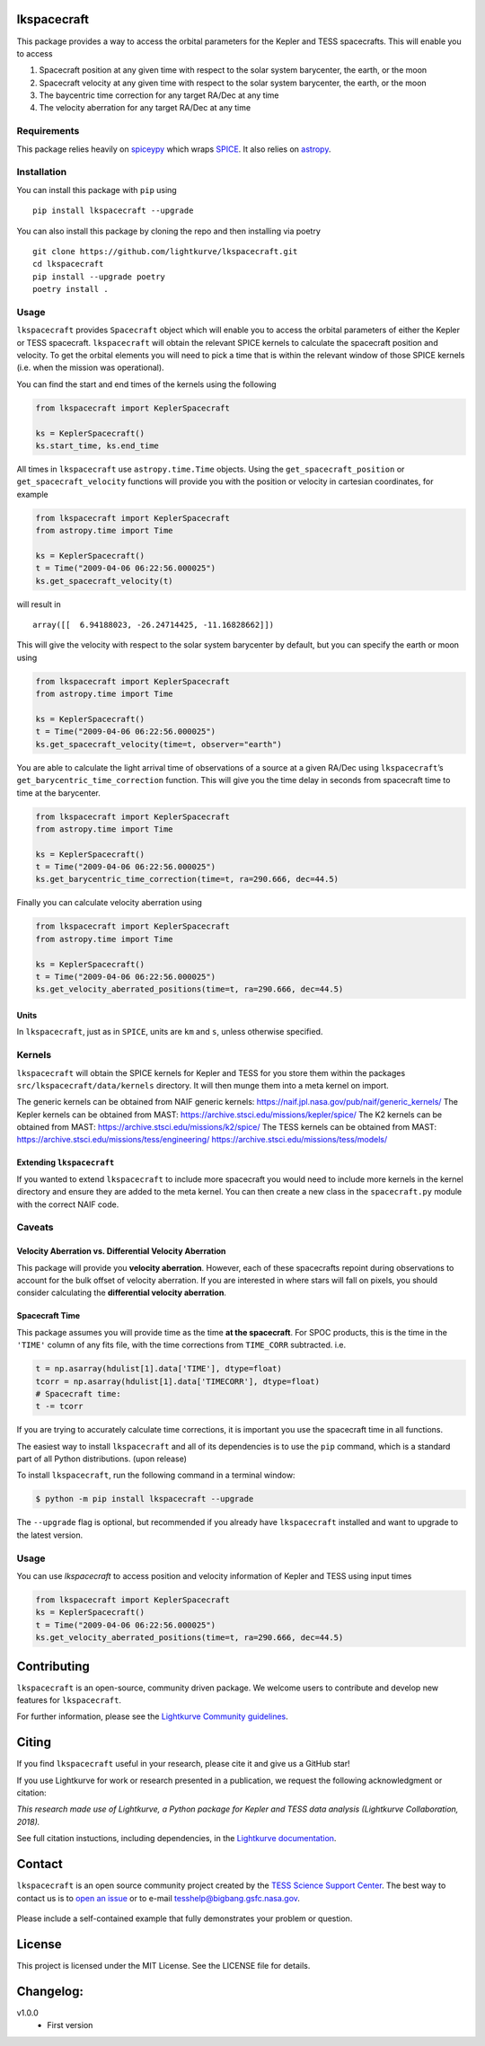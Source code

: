 lkspacecraft
============


.. <!-- intro content start -->

This package provides a way to access the orbital parameters for the
Kepler and TESS spacecrafts. This will enable you to access

1. Spacecraft position at any given time with respect to the solar
   system barycenter, the earth, or the moon
2. Spacecraft velocity at any given time with respect to the solar
   system barycenter, the earth, or the moon
3. The baycentric time correction for any target RA/Dec at any time
4. The velocity aberration for any target RA/Dec at any time

Requirements
------------

This package relies heavily on
`spiceypy <https://github.com/AndrewAnnex/SpiceyPy>`__ which wraps
`SPICE <https://naif.jpl.nasa.gov/naif/toolkit.html>`__. It also relies
on `astropy <https://www.astropy.org/>`__.

Installation
------------

You can install this package with ``pip`` using

::

   pip install lkspacecraft --upgrade

You can also install this package by cloning the repo and then
installing via poetry

::

   git clone https://github.com/lightkurve/lkspacecraft.git
   cd lkspacecraft
   pip install --upgrade poetry
   poetry install .

Usage
-----

``lkspacecraft`` provides ``Spacecraft`` object which will enable you to
access the orbital parameters of either the Kepler or TESS spacecraft.
``lkspacecraft`` will obtain the relevant SPICE kernels to calculate the
spacecraft position and velocity. To get the orbital elements you will
need to pick a time that is within the relevant window of those SPICE
kernels (i.e. when the mission was operational).

You can find the start and end times of the kernels using the following

.. code:: python

   from lkspacecraft import KeplerSpacecraft

   ks = KeplerSpacecraft()
   ks.start_time, ks.end_time

All times in ``lkspacecraft`` use ``astropy.time.Time`` objects. Using the
``get_spacecraft_position`` or ``get_spacecraft_velocity`` functions
will provide you with the position or velocity in cartesian coordinates,
for example

.. code:: python

   from lkspacecraft import KeplerSpacecraft
   from astropy.time import Time

   ks = KeplerSpacecraft()
   t = Time("2009-04-06 06:22:56.000025")
   ks.get_spacecraft_velocity(t)

will result in

::

   array([[  6.94188023, -26.24714425, -11.16828662]])

This will give the velocity with respect to the solar system barycenter
by default, but you can specify the earth or moon using

.. code:: python

   from lkspacecraft import KeplerSpacecraft
   from astropy.time import Time

   ks = KeplerSpacecraft()
   t = Time("2009-04-06 06:22:56.000025")
   ks.get_spacecraft_velocity(time=t, observer="earth")

You are able to calculate the light arrival time of observations of a
source at a given RA/Dec using ``lkspacecraft``\ ’s
``get_barycentric_time_correction`` function. This will give you the
time delay in seconds from spacecraft time to time at the barycenter.

.. code:: python

   from lkspacecraft import KeplerSpacecraft
   from astropy.time import Time

   ks = KeplerSpacecraft()
   t = Time("2009-04-06 06:22:56.000025")
   ks.get_barycentric_time_correction(time=t, ra=290.666, dec=44.5)

Finally you can calculate velocity aberration using

.. code:: python

   from lkspacecraft import KeplerSpacecraft
   from astropy.time import Time

   ks = KeplerSpacecraft()
   t = Time("2009-04-06 06:22:56.000025")
   ks.get_velocity_aberrated_positions(time=t, ra=290.666, dec=44.5)

Units
~~~~~

In ``lkspacecraft``, just as in ``SPICE``, units are ``km`` and ``s``, unless
otherwise specified.

Kernels
-------

``lkspacecraft`` will obtain the SPICE kernels for Kepler and TESS for you
store them within the packages ``src/lkspacecraft/data/kernels`` directory.
It will then munge them into a meta kernel on import.

The generic kernels can be obtained from NAIF generic kernels:
https://naif.jpl.nasa.gov/pub/naif/generic_kernels/
The Kepler kernels can be obtained from MAST:
https://archive.stsci.edu/missions/kepler/spice/ 
The K2 kernels can be obtained from MAST: 
https://archive.stsci.edu/missions/k2/spice/ The
TESS kernels can be obtained from MAST:
https://archive.stsci.edu/missions/tess/engineering/
https://archive.stsci.edu/missions/tess/models/

Extending ``lkspacecraft``
~~~~~~~~~~~~~~~~~~~~~

If you wanted to extend ``lkspacecraft`` to include more spacecraft you would
need to include more kernels in the kernel directory and ensure they are
added to the meta kernel. You can then create a new class in the
``spacecraft.py`` module with the correct NAIF code.

Caveats
-------

Velocity Aberration vs. Differential Velocity Aberration
~~~~~~~~~~~~~~~~~~~~~~~~~~~~~~~~~~~~~~~~~~~~~~~~~~~~~~~~

This package will provide you **velocity aberration**. However, each of
these spacecrafts repoint during observations to account for the bulk
offset of velocity aberration. If you are interested in where stars will
fall on pixels, you should consider calculating the **differential
velocity aberration**.

Spacecraft Time
~~~~~~~~~~~~~~~

This package assumes you will provide time as the time **at the
spacecraft**. For SPOC products, this is the time in the ``'TIME'``
column of any fits file, with the time corrections from ``TIME_CORR``
subtracted. i.e.

.. code:: python

       t = np.asarray(hdulist[1].data['TIME'], dtype=float)
       tcorr = np.asarray(hdulist[1].data['TIMECORR'], dtype=float)
       # Spacecraft time:
       t -= tcorr

If you are trying to accurately calculate time corrections, it is
important you use the spacecraft time in all functions.


.. <!-- intro content end -->

.. <!-- quickstart content start -->


The easiest way to install ``lkspacecraft`` and all of its dependencies is to use the ``pip`` command,
which is a standard part of all Python distributions. (upon release)

To install ``lkspacecraft``, run the following command in a terminal window:

.. code-block:: console

  $ python -m pip install lkspacecraft --upgrade

The ``--upgrade`` flag is optional, but recommended if you already
have ``lkspacecraft`` installed and want to upgrade to the latest version.

Usage
-----

You can use `lkspacecraft` to access position and velocity information of Kepler and TESS using input times

.. code-block:: python

  from lkspacecraft import KeplerSpacecraft
  ks = KeplerSpacecraft()
  t = Time("2009-04-06 06:22:56.000025")
  ks.get_velocity_aberrated_positions(time=t, ra=290.666, dec=44.5)

.. <!-- quickstart content end -->

.. <!-- Contributing content start -->

Contributing
============

``lkspacecraft``  is an open-source, community driven package. 
We welcome users to contribute and develop new features for ``lkspacecraft``.  

For further information, please see the `Lightkurve Community guidelines <https://docs.lightkurve.org/development/contributing.html>`_.

.. <!-- Contributing content end -->

.. <!-- Citing content start -->

Citing
======

If you find ``lkspacecraft`` useful in your research, please cite it and give us a GitHub star!

If you use Lightkurve for work or research presented in a publication, we request the following acknowledgment or citation:

`This research made use of Lightkurve, a Python package for Kepler and TESS data analysis (Lightkurve Collaboration, 2018).`

See full citation instuctions, including dependencies, in the `Lightkurve documentation <https://docs.lightkurve.org/about/citing.html>`_. 

.. <!-- Citing content end -->

.. <!-- Contact content start -->

Contact
=======

``lkspacecraft`` is an open source community project created by the `TESS Science Support Center`_.  The best way to contact us is to `open an issue`_ or to e-mail tesshelp@bigbang.gsfc.nasa.gov.
 
  .. _`TESS Science Support Center`: https://heasarc.gsfc.nasa.gov/docs/tess/
  
  .. _`open an issue`: https://github.com/lightkurve/lksearch/issues/new

Please include a self-contained example that fully demonstrates your problem or question.


.. <!-- Contact content end -->

License
=======

This project is licensed under the MIT License. See the LICENSE file for
details.

.. <!-- Changelog content start -->

Changelog:
==========
v1.0.0
   - First version

.. <!-- Changelog content end -->